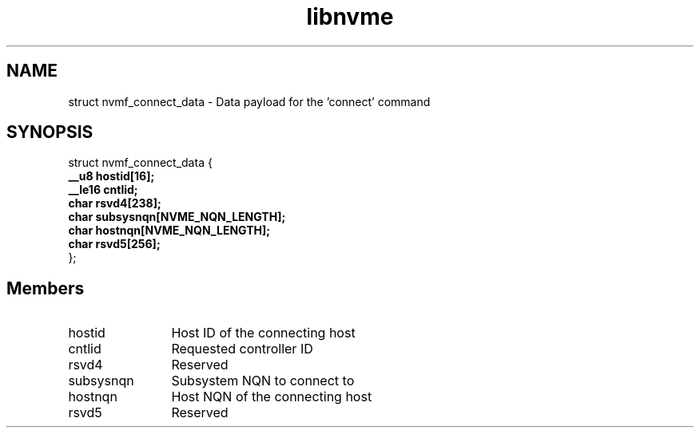 .TH "libnvme" 9 "struct nvmf_connect_data" "January 2023" "API Manual" LINUX
.SH NAME
struct nvmf_connect_data \- Data payload for the 'connect' command
.SH SYNOPSIS
struct nvmf_connect_data {
.br
.BI "    __u8 hostid[16];"
.br
.BI "    __le16 cntlid;"
.br
.BI "    char rsvd4[238];"
.br
.BI "    char subsysnqn[NVME_NQN_LENGTH];"
.br
.BI "    char hostnqn[NVME_NQN_LENGTH];"
.br
.BI "    char rsvd5[256];"
.br
.BI "
};
.br

.SH Members
.IP "hostid" 12
Host ID of the connecting host
.IP "cntlid" 12
Requested controller ID
.IP "rsvd4" 12
Reserved
.IP "subsysnqn" 12
Subsystem NQN to connect to
.IP "hostnqn" 12
Host NQN of the connecting host
.IP "rsvd5" 12
Reserved
